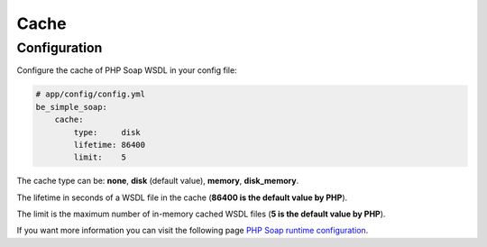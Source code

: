 Cache
=====

Configuration
-------------

Configure the cache of PHP Soap WSDL in your config file:

.. code-block:: yaml

    # app/config/config.yml
    be_simple_soap:
        cache:
            type:     disk
            lifetime: 86400
            limit:    5

The cache type can be: **none**, **disk** (default value), **memory**, **disk_memory**.

The lifetime in seconds of a WSDL file in the cache (**86400 is the default value by PHP**).

The limit is the maximum number of in-memory cached WSDL files (**5 is the default value by PHP**).

If you want more information you can visit the following page `PHP Soap runtime configuration`_.

.. _`PHP Soap runtime configuration`: http://www.php.net/manual/en/soap.configuration.php